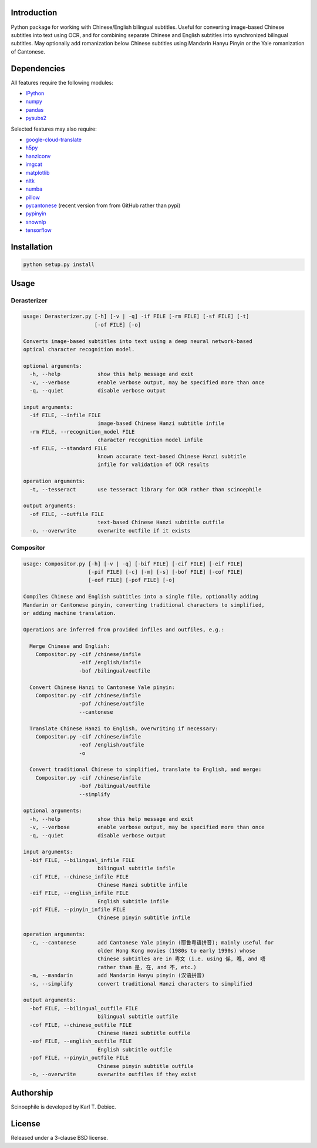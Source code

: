 .. |build| image:: docs/static/build.svg

.. |coverage| image:: docs/static/coverage.svg

.. |docs| image:: docs/static/docs.svg

.. |license| image:: docs/static/license.svg

|build| |coverage| |docs| |license|

.. github_header_end

Introduction
------------

Python package for working with Chinese/English bilingual subtitles. Useful
for converting image-based Chinese subtitles into text using OCR, and for
combining separate Chinese and English subtitles into synchronized bilingual
subtitles. May optionally add romanization below Chinese subtitles using
Mandarin Hanyu Pinyin or the Yale romanization of Cantonese.

Dependencies
------------

All features require the following modules:

- `IPython <https://github.com/ipython/ipython>`_
- `numpy <https://github.com/numpy/numpy>`_
- `pandas <https://github.com/pandas-dev/pandas>`_
- `pysubs2 <https://github.com/tkarabela/pysubs2>`_

Selected features may also require:

- `google-cloud-translate <https://pypi.org/project/google-cloud-translate/>`_
- `h5py <https://github.com/h5py/h5py>`_
- `hanziconv <https://github.com/berniey/hanziconv>`_
- `imgcat <https://github.com/wookayin/python-imgcat>`_
- `matplotlib <https://github.com/matplotlib/matplotlib>`_
- `nltk <https://github.com/nltk/nltk>`_
- `numba <https://github.com/numba/numba>`_
- `pillow <https://github.com/python-pillow/Pillow>`_
- `pycantonese <https://github.com/pycantonese/pycantonese>`_
  (recent version from from GitHub rather than pypi)
- `pypinyin <https://github.com/mozillazg/python-pinyin>`_
- `snownlp <https://github.com/isnowfy/snownlp>`_
- `tensorflow <https://github.com/tensorflow/tensorflow>`_

Installation
------------

.. code-block:: text

    python setup.py install

Usage
-----

Derasterizer
____________

.. code-block:: text
    :name: derasterizer_helptext

    usage: Derasterizer.py [-h] [-v | -q] -if FILE [-rm FILE] [-sf FILE] [-t]
                           [-of FILE] [-o]

    Converts image-based subtitles into text using a deep neural network-based
    optical character recognition model.

    optional arguments:
      -h, --help            show this help message and exit
      -v, --verbose         enable verbose output, may be specified more than once
      -q, --quiet           disable verbose output

    input arguments:
      -if FILE, --infile FILE
                            image-based Chinese Hanzi subtitle infile
      -rm FILE, --recognition_model FILE
                            character recognition model infile
      -sf FILE, --standard FILE
                            known accurate text-based Chinese Hanzi subtitle
                            infile for validation of OCR results

    operation arguments:
      -t, --tesseract       use tesseract library for OCR rather than scinoephile

    output arguments:
      -of FILE, --outfile FILE
                            text-based Chinese Hanzi subtitle outfile
      -o, --overwrite       overwrite outfile if it exists

Compositor
__________

.. code-block:: text
    :name: compositor_helptext

    usage: Compositor.py [-h] [-v | -q] [-bif FILE] [-cif FILE] [-eif FILE]
                         [-pif FILE] [-c] [-m] [-s] [-bof FILE] [-cof FILE]
                         [-eof FILE] [-pof FILE] [-o]

    Compiles Chinese and English subtitles into a single file, optionally adding
    Mandarin or Cantonese pinyin, converting traditional characters to simplified,
    or adding machine translation.

    Operations are inferred from provided infiles and outfiles, e.g.:

      Merge Chinese and English:
        Compositor.py -cif /chinese/infile
                      -eif /english/infile
                      -bof /bilingual/outfile

      Convert Chinese Hanzi to Cantonese Yale pinyin:
        Compositor.py -cif /chinese/infile
                      -pof /chinese/outfile
                      --cantonese

      Translate Chinese Hanzi to English, overwriting if necessary:
        Compositor.py -cif /chinese/infile
                      -eof /english/outfile
                      -o

      Convert traditional Chinese to simplified, translate to English, and merge:
        Compositor.py -cif /chinese/infile
                      -bof /bilingual/outfile
                      --simplify

    optional arguments:
      -h, --help            show this help message and exit
      -v, --verbose         enable verbose output, may be specified more than once
      -q, --quiet           disable verbose output

    input arguments:
      -bif FILE, --bilingual_infile FILE
                            bilingual subtitle infile
      -cif FILE, --chinese_infile FILE
                            Chinese Hanzi subtitle infile
      -eif FILE, --english_infile FILE
                            English subtitle infile
      -pif FILE, --pinyin_infile FILE
                            Chinese pinyin subtitle infile

    operation arguments:
      -c, --cantonese       add Cantonese Yale pinyin (耶鲁粤语拼音); mainly useful for
                            older Hong Kong movies (1980s to early 1990s) whose
                            Chinese subtitles are in 粤文 (i.e. using 係, 喺, and 唔
                            rather than 是, 在, and 不, etc.)
      -m, --mandarin        add Mandarin Hanyu pinyin (汉语拼音)
      -s, --simplify        convert traditional Hanzi characters to simplified

    output arguments:
      -bof FILE, --bilingual_outfile FILE
                            bilingual subtitle outfile
      -cof FILE, --chinese_outfile FILE
                            Chinese Hanzi subtitle outfile
      -eof FILE, --english_outfile FILE
                            English subtitle outfile
      -pof FILE, --pinyin_outfile FILE
                            Chinese pinyin subtitle outfile
      -o, --overwrite       overwrite outfiles if they exist

Authorship
----------

Scinoephile is developed by Karl T. Debiec.

License
-------

Released under a 3-clause BSD license.
